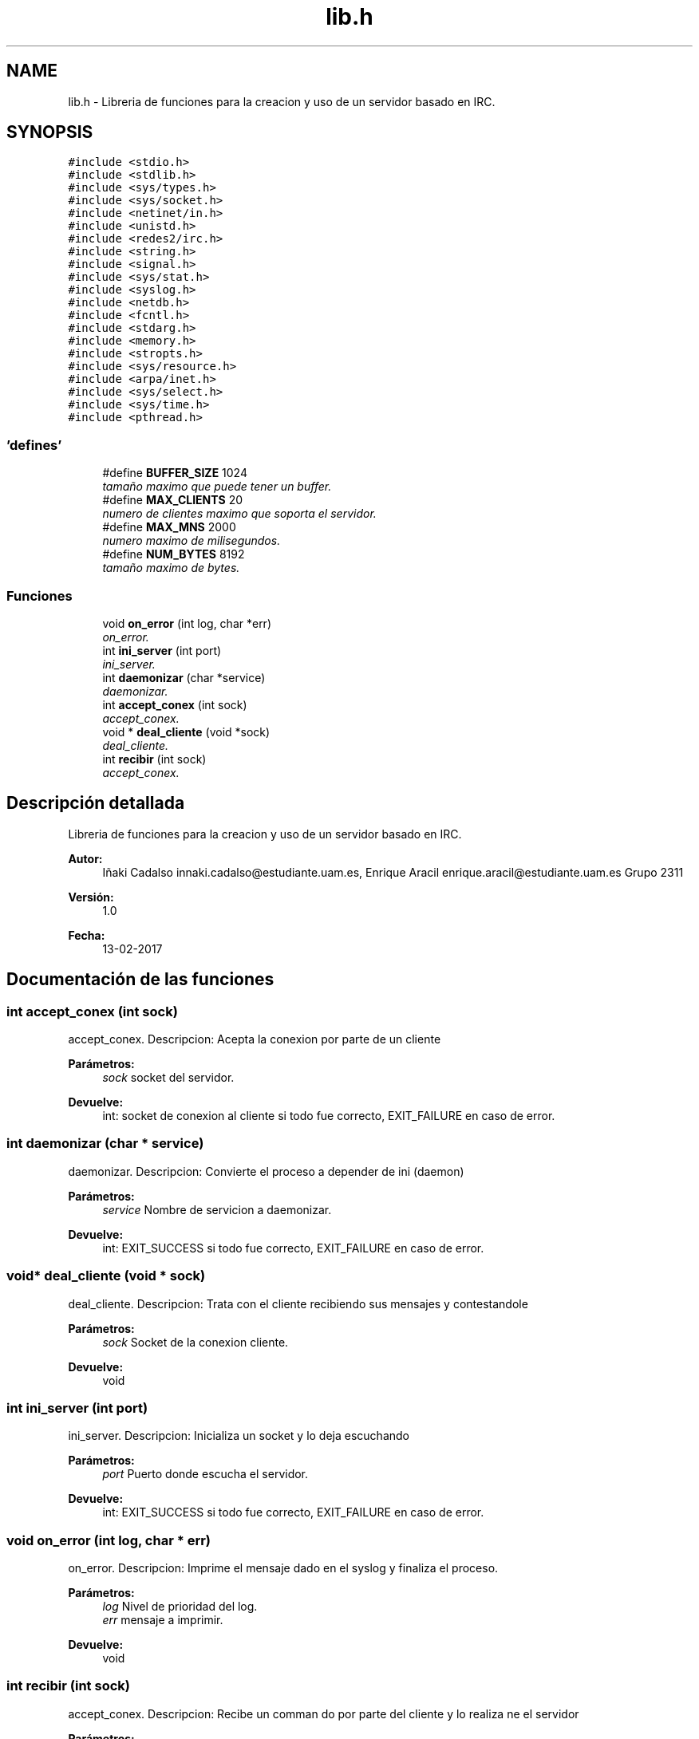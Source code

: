 .TH "lib.h" 3 "Jueves, 23 de Febrero de 2017" "Redes2-Servidor" \" -*- nroff -*-
.ad l
.nh
.SH NAME
lib.h \- Libreria de funciones para la creacion y uso de un servidor basado en IRC\&.  

.SH SYNOPSIS
.br
.PP
\fC#include <stdio\&.h>\fP
.br
\fC#include <stdlib\&.h>\fP
.br
\fC#include <sys/types\&.h>\fP
.br
\fC#include <sys/socket\&.h>\fP
.br
\fC#include <netinet/in\&.h>\fP
.br
\fC#include <unistd\&.h>\fP
.br
\fC#include <redes2/irc\&.h>\fP
.br
\fC#include <string\&.h>\fP
.br
\fC#include <signal\&.h>\fP
.br
\fC#include <sys/stat\&.h>\fP
.br
\fC#include <syslog\&.h>\fP
.br
\fC#include <netdb\&.h>\fP
.br
\fC#include <fcntl\&.h>\fP
.br
\fC#include <stdarg\&.h>\fP
.br
\fC#include <memory\&.h>\fP
.br
\fC#include <stropts\&.h>\fP
.br
\fC#include <sys/resource\&.h>\fP
.br
\fC#include <arpa/inet\&.h>\fP
.br
\fC#include <sys/select\&.h>\fP
.br
\fC#include <sys/time\&.h>\fP
.br
\fC#include <pthread\&.h>\fP
.br

.SS "'defines'"

.in +1c
.ti -1c
.RI "#define \fBBUFFER_SIZE\fP   1024"
.br
.RI "\fItamaño maximo que puede tener un buffer\&. \fP"
.ti -1c
.RI "#define \fBMAX_CLIENTS\fP   20"
.br
.RI "\fInumero de clientes maximo que soporta el servidor\&. \fP"
.ti -1c
.RI "#define \fBMAX_MNS\fP   2000"
.br
.RI "\fInumero maximo de milisegundos\&. \fP"
.ti -1c
.RI "#define \fBNUM_BYTES\fP   8192"
.br
.RI "\fItamaño maximo de bytes\&. \fP"
.in -1c
.SS "Funciones"

.in +1c
.ti -1c
.RI "void \fBon_error\fP (int log, char *err)"
.br
.RI "\fIon_error\&. \fP"
.ti -1c
.RI "int \fBini_server\fP (int port)"
.br
.RI "\fIini_server\&. \fP"
.ti -1c
.RI "int \fBdaemonizar\fP (char *service)"
.br
.RI "\fIdaemonizar\&. \fP"
.ti -1c
.RI "int \fBaccept_conex\fP (int sock)"
.br
.RI "\fIaccept_conex\&. \fP"
.ti -1c
.RI "void * \fBdeal_cliente\fP (void *sock)"
.br
.RI "\fIdeal_cliente\&. \fP"
.ti -1c
.RI "int \fBrecibir\fP (int sock)"
.br
.RI "\fIaccept_conex\&. \fP"
.in -1c
.SH "Descripción detallada"
.PP 
Libreria de funciones para la creacion y uso de un servidor basado en IRC\&. 


.PP
\fBAutor:\fP
.RS 4
Iñaki Cadalso innaki.cadalso@estudiante.uam.es, Enrique Aracil enrique.aracil@estudiante.uam.es Grupo 2311 
.RE
.PP
\fBVersión:\fP
.RS 4
1\&.0 
.RE
.PP
\fBFecha:\fP
.RS 4
13-02-2017 
.RE
.PP

.SH "Documentación de las funciones"
.PP 
.SS "int accept_conex (int sock)"

.PP
accept_conex\&. Descripcion: Acepta la conexion por parte de un cliente 
.PP
\fBParámetros:\fP
.RS 4
\fIsock\fP socket del servidor\&. 
.RE
.PP
\fBDevuelve:\fP
.RS 4
int: socket de conexion al cliente si todo fue correcto, EXIT_FAILURE en caso de error\&. 
.RE
.PP

.SS "int daemonizar (char * service)"

.PP
daemonizar\&. Descripcion: Convierte el proceso a depender de ini (daemon) 
.PP
\fBParámetros:\fP
.RS 4
\fIservice\fP Nombre de servicion a daemonizar\&. 
.RE
.PP
\fBDevuelve:\fP
.RS 4
int: EXIT_SUCCESS si todo fue correcto, EXIT_FAILURE en caso de error\&. 
.RE
.PP

.SS "void* deal_cliente (void * sock)"

.PP
deal_cliente\&. Descripcion: Trata con el cliente recibiendo sus mensajes y contestandole 
.PP
\fBParámetros:\fP
.RS 4
\fIsock\fP Socket de la conexion cliente\&. 
.RE
.PP
\fBDevuelve:\fP
.RS 4
void 
.RE
.PP

.SS "int ini_server (int port)"

.PP
ini_server\&. Descripcion: Inicializa un socket y lo deja escuchando 
.PP
\fBParámetros:\fP
.RS 4
\fIport\fP Puerto donde escucha el servidor\&. 
.RE
.PP
\fBDevuelve:\fP
.RS 4
int: EXIT_SUCCESS si todo fue correcto, EXIT_FAILURE en caso de error\&. 
.RE
.PP

.SS "void on_error (int log, char * err)"

.PP
on_error\&. Descripcion: Imprime el mensaje dado en el syslog y finaliza el proceso\&. 
.PP
\fBParámetros:\fP
.RS 4
\fIlog\fP Nivel de prioridad del log\&. 
.br
\fIerr\fP mensaje a imprimir\&. 
.RE
.PP
\fBDevuelve:\fP
.RS 4
void 
.RE
.PP

.SS "int recibir (int sock)"

.PP
accept_conex\&. Descripcion: Recibe un comman do por parte del cliente y lo realiza ne el servidor 
.PP
\fBParámetros:\fP
.RS 4
\fIsock\fP socket del servidor\&. 
.RE
.PP
\fBDevuelve:\fP
.RS 4
int: socket de conexion al cliente si todo fue correcto, EXIT_FAILURE en caso de error\&. 
.RE
.PP

.SH "Autor"
.PP 
Generado automáticamente por Doxygen para Redes2-Servidor del código fuente\&.
